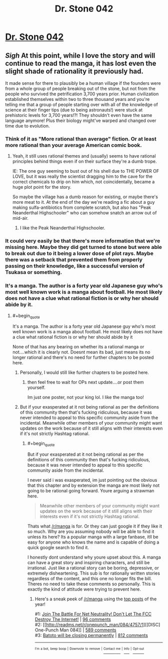#+TITLE: Dr. Stone 042

* [[https://readms.net/r/dr_stone/042/4813/1][Dr. Stone 042]]
:PROPERTIES:
:Author: xamueljones
:Score: 17
:DateUnix: 1515809958.0
:END:

** /Sigh/ At this point, while I love the story and will continue to read the manga, it has lost even the slight shade of rationality it previously had.

It made sense for there to plausibly be a human village if the founders were from a whole group of people breaking out of the stone, but not from the people who survived the petrification 3,700 years prior. Human civilization established themselves within two to three thousand years and you're telling me that a group of people starting over with all of the knowledge of science at their finger tips (due to being astronauts!) were stuck at prehistoric levels for 3,700 years!?! They shouldn't even have the same language anymore! Plus their biology might've warped and changed over time due to evolution.
:PROPERTIES:
:Author: xamueljones
:Score: 10
:DateUnix: 1515810947.0
:END:

*** Think of it as "More rational than average" fiction. Or at least more rational than your average American comic book.
:PROPERTIES:
:Author: alliteratorsalmanac
:Score: 4
:DateUnix: 1515830666.0
:END:

**** Yeah, it still uses rational themes and (usually) seems to have rational principles behind things even if on their surface they're a dumb trope.

IE: The one guy seeming to bust out of his shell due to THE POWER OF LOVE, but it was really the scientist dragging him to the cave for the correct chemicals to drip on him which, not coincidentally, became a huge plot point for the story.

So maybe the village has a dumb reason for existing, or maybe there's more meat to it. At the end of the day we're reading a fic about a guy making sulfa-antibiotics from complete scratch, but also has "Peak Neanderthal Highschooler" who can somehow snatch an arrow out of mid-air.
:PROPERTIES:
:Score: 2
:DateUnix: 1516135532.0
:END:

***** I like the Peak Neanderthal Highschooler.
:PROPERTIES:
:Author: alliteratorsalmanac
:Score: 1
:DateUnix: 1516152181.0
:END:


*** It could very easily be that there's more information that we're missing here. Maybe they did get turned to stone but were able to break out due to it being a lower dose of plot rays. Maybe there was a setback that prevented them from properly passing on their knowledge, like a successful version of Tsukasa or something.
:PROPERTIES:
:Author: Marted
:Score: 3
:DateUnix: 1515982167.0
:END:


*** It's a manga. The author is a forty year old Japanese guy who's most well known work is a manga about football. He most likely does not have a clue what rational fiction is or why her should abide by it.
:PROPERTIES:
:Author: muns4colleg
:Score: 5
:DateUnix: 1515818953.0
:END:

**** #+begin_quote
  It's a manga. The author is a forty year old Japanese guy who's most well known work is a manga about football. He most likely does not have a clue what rational fiction is or why her should abide by it
#+end_quote

None of that has any bearing on whether its a rational manga or not....which it is clearly not. Doesnt mean its bad, just means its no longer rational and there's no need for further chapters to be posted here.
:PROPERTIES:
:Author: mightykushthe1st
:Score: 8
:DateUnix: 1515823539.0
:END:

***** Personally, I would still like further chapters to be posted here.
:PROPERTIES:
:Author: Tetrikitty
:Score: 2
:DateUnix: 1516125800.0
:END:

****** then feel free to wait for OPs next update....or post them yourself.

Im just one poster, not your king lol. I like the manga too!
:PROPERTIES:
:Author: mightykushthe1st
:Score: 1
:DateUnix: 1516126937.0
:END:


***** But if your exasperated at it not being rational as per the definitions of this community then that's fucking ridiculous, because it was never intended to appeal to this specific community aside from the incidental. Meanwhile other members of your community might want updates on the work because of it still aligns with their interests even if it's not strictly Hashtag rational.
:PROPERTIES:
:Author: muns4colleg
:Score: 1
:DateUnix: 1515825007.0
:END:

****** #+begin_quote
  But if your exasperated at it not being rational as per the definitions of this community then that's fucking ridiculous, because it was never intended to appeal to this specific community aside from the incidental.
#+end_quote

I never said i was exasperated, im just pointing out the obvious that this chapter and by extension the manga are most likely not going to be rational going forward. Youre arguing a strawman here.

#+begin_quote
  Meanwhile other members of your community might want updates on the work because of it still aligns with their interests even if it's not strictly Hashtag rational.
#+end_quote

Thats what [[/r/manga]] is for. Or they can just google it if they like it so much. Why are you assuming nobody will be able to find it unless its here? Its a popular manga with a large fanbase, itll be easy for anyone who knows the name and is capable of doing a quick google search to find it.

I honestly dont understand why youre upset about this. A manga can have a great story and inspiring characters, and still be irrational. Just like a rational story can be boring, depressive, or extremely disheartening. This sub is for rationally written stories regardless of the content, and this one no longer fits the bill. Theres no need to take these comments so personally. This is exactly the kind of attitude were trying to prevent here.
:PROPERTIES:
:Author: mightykushthe1st
:Score: 5
:DateUnix: 1515826631.0
:END:

******* Here's a sneak peek of [[/r/manga]] using the [[https://np.reddit.com/r/manga/top/?sort=top&t=year][top posts]] of the year!

#1: [[https://www.battleforthenet.com][Join The Battle For Net Neutrality! Don't Let The FCC Destroy The Internet!]] | [[https://np.reddit.com/r/manga/comments/7emfqe/join_the_battle_for_net_neutrality_dont_let_the/][96 comments]]\\
#2: [[http://readms.net/r/onepunch_man/084/4757/1][[DISC] One-Punch Man 084]] | [[https://np.reddit.com/r/manga/comments/7i9q51/disc_onepunch_man_084/][589 comments]]\\
#3: [[https://bato.to/forums/topic/28840-batoto-will-be-closing-permanently/][Batoto will be closing permanently]] | [[https://np.reddit.com/r/manga/comments/7otbtm/batoto_will_be_closing_permanently/][812 comments]]

--------------

^{^{I'm}} ^{^{a}} ^{^{bot,}} ^{^{beep}} ^{^{boop}} ^{^{|}} ^{^{Downvote}} ^{^{to}} ^{^{remove}} ^{^{|}} [[https://www.reddit.com/message/compose/?to=sneakpeekbot][^{^{Contact}} ^{^{me}}]] ^{^{|}} [[https://np.reddit.com/r/sneakpeekbot/][^{^{Info}}]] ^{^{|}} [[https://np.reddit.com/r/sneakpeekbot/comments/7o7jnj/blacklist/][^{^{Opt-out}}]]
:PROPERTIES:
:Author: sneakpeekbot
:Score: 2
:DateUnix: 1515826639.0
:END:
